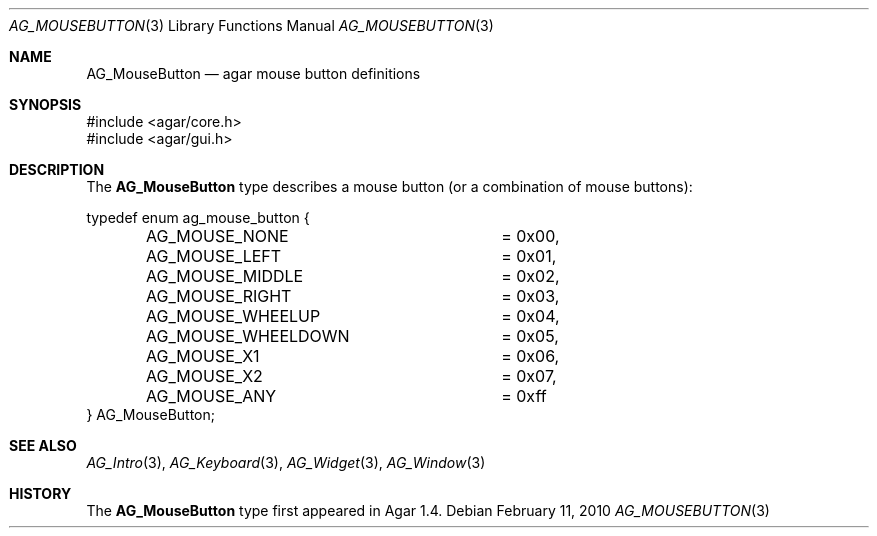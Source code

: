 .\" Copyright (c) 2010-2018 Julien Nadeau Carriere <vedge@csoft.net>
.\" All rights reserved.
.\"
.\" Redistribution and use in source and binary forms, with or without
.\" modification, are permitted provided that the following conditions
.\" are met:
.\" 1. Redistributions of source code must retain the above copyright
.\"    notice, this list of conditions and the following disclaimer.
.\" 2. Redistributions in binary form must reproduce the above copyright
.\"    notice, this list of conditions and the following disclaimer in the
.\"    documentation and/or other materials provided with the distribution.
.\" 
.\" THIS SOFTWARE IS PROVIDED BY THE AUTHOR ``AS IS'' AND ANY EXPRESS OR
.\" IMPLIED WARRANTIES, INCLUDING, BUT NOT LIMITED TO, THE IMPLIED
.\" WARRANTIES OF MERCHANTABILITY AND FITNESS FOR A PARTICULAR PURPOSE
.\" ARE DISCLAIMED. IN NO EVENT SHALL THE AUTHOR BE LIABLE FOR ANY DIRECT,
.\" INDIRECT, INCIDENTAL, SPECIAL, EXEMPLARY, OR CONSEQUENTIAL DAMAGES
.\" (INCLUDING BUT NOT LIMITED TO, PROCUREMENT OF SUBSTITUTE GOODS OR
.\" SERVICES; LOSS OF USE, DATA, OR PROFITS; OR BUSINESS INTERRUPTION)
.\" HOWEVER CAUSED AND ON ANY THEORY OF LIABILITY, WHETHER IN CONTRACT,
.\" STRICT LIABILITY, OR TORT (INCLUDING NEGLIGENCE OR OTHERWISE) ARISING
.\" IN ANY WAY OUT OF THE USE OF THIS SOFTWARE EVEN IF ADVISED OF THE
.\" POSSIBILITY OF SUCH DAMAGE.
.\"
.Dd February 11, 2010
.Dt AG_MOUSEBUTTON 3
.Os
.ds vT Agar API Reference
.ds oS Agar 1.4
.Sh NAME
.Nm AG_MouseButton
.Nd agar mouse button definitions
.Sh SYNOPSIS
.Bd -literal
#include <agar/core.h>
#include <agar/gui.h>
.Ed
.Sh DESCRIPTION
The
.Nm
type describes a mouse button (or a combination of mouse buttons):
.Bd -literal
typedef enum ag_mouse_button {
	AG_MOUSE_NONE		= 0x00,
	AG_MOUSE_LEFT		= 0x01,
	AG_MOUSE_MIDDLE		= 0x02,
	AG_MOUSE_RIGHT		= 0x03,
	AG_MOUSE_WHEELUP	= 0x04,
	AG_MOUSE_WHEELDOWN	= 0x05,
	AG_MOUSE_X1		= 0x06,
	AG_MOUSE_X2		= 0x07,
	AG_MOUSE_ANY		= 0xff
} AG_MouseButton;
.Ed
.Sh SEE ALSO
.Xr AG_Intro 3 ,
.Xr AG_Keyboard 3 ,
.Xr AG_Widget 3 ,
.Xr AG_Window 3
.Sh HISTORY
The
.Nm
type first appeared in Agar 1.4.
